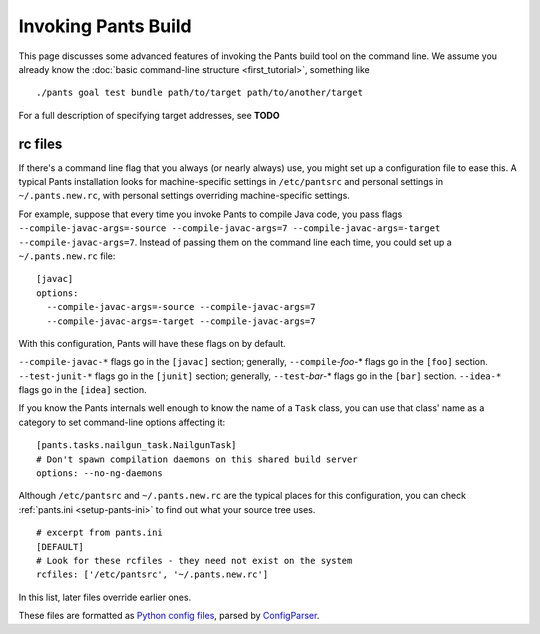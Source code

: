 Invoking Pants Build
====================

This page discusses some advanced features of invoking the Pants build tool on the command
line. We assume you already know the :doc:`basic command-line structure <first_tutorial>`,
something like ::

    ./pants goal test bundle path/to/target path/to/another/target

For a full description of specifying target addresses, see **TODO**

rc files
--------

If there's a command line flag that you always (or nearly always) use,
you might set up a configuration file to ease this. A typical Pants
installation looks for machine-specific settings in ``/etc/pantsrc`` and
personal settings in ``~/.pants.new.rc``, with personal settings overriding
machine-specific settings.

For example, suppose that every time you invoke Pants to compile Java code, you
pass flags ``--compile-javac-args=-source --compile-javac-args=7
--compile-javac-args=-target --compile-javac-args=7``.
Instead of passing them on the command line each time, you could set up a
``~/.pants.new.rc`` \file::

    [javac]
    options:
      --compile-javac-args=-source --compile-javac-args=7
      --compile-javac-args=-target --compile-javac-args=7

With this configuration, Pants will have these flags on by
default.

``--compile-javac-*`` flags go in the ``[javac]`` section;
generally, ``--compile``-*foo*\-* flags go in the ``[foo]`` section.
``--test-junit-*`` flags go in the ``[junit]`` section;
generally, ``--test``-*bar*\-* flags go in the ``[bar]`` section.
``--idea-*`` flags go in the ``[idea]`` section.

If you know the Pants internals well enough to know the name of a
``Task`` class, you can use that class' name as a category to set
command-line options affecting it::

    [pants.tasks.nailgun_task.NailgunTask]
    # Don't spawn compilation daemons on this shared build server
    options: --no-ng-daemons

Although ``/etc/pantsrc`` and ``~/.pants.new.rc`` are the typical places for
this configuration, you can check :ref:`pants.ini <setup-pants-ini>`
to find out what your source tree uses. ::

    # excerpt from pants.ini
    [DEFAULT]
    # Look for these rcfiles - they need not exist on the system
    rcfiles: ['/etc/pantsrc', '~/.pants.new.rc']

In this list, later files override earlier ones.

These files are formatted as
`Python config files <http://docs.python.org/install/index.html#inst-config-syntax>`_,
parsed by `ConfigParser <http://docs.python.org/library/configparser.html>`_.


